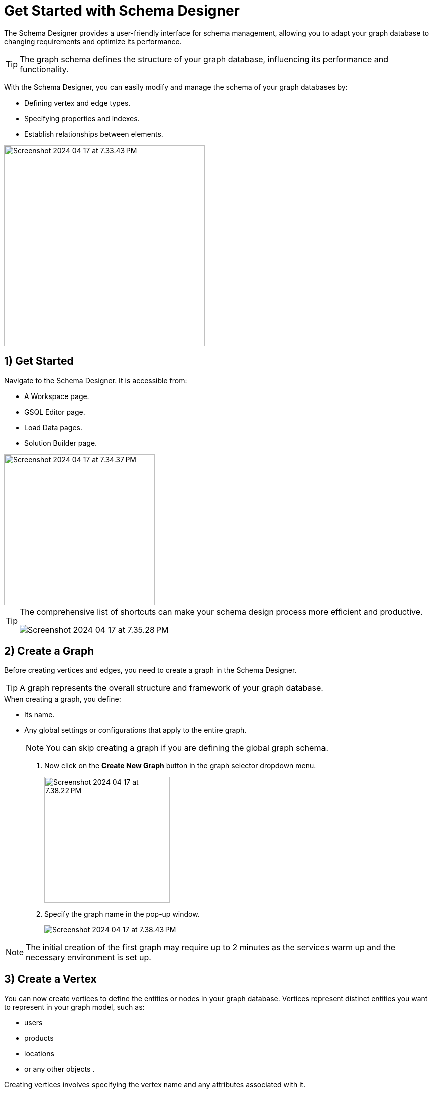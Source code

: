= Get Started with Schema Designer
:experimental:

The Schema Designer provides a user-friendly interface for schema management, allowing you to adapt your graph database to changing requirements and optimize its performance.

[TIP]
====
The graph schema defines the structure of your graph database, influencing its performance and functionality.
====

With the Schema Designer, you can easily modify and manage the schema of your graph databases by:

* Defining vertex and edge types.
* Specifying properties and indexes.
* Establish relationships between elements.

image::Screenshot 2024-04-17 at 7.33.43 PM.png[width=400]
== 1) Get Started

.Navigate to the Schema Designer. It is accessible from:
* A Workspace page.
* GSQL Editor page.
* Load Data pages.
* Solution Builder page.

image::Screenshot 2024-04-17 at 7.34.37 PM.png[width=300]

[TIP]
====
The comprehensive list of shortcuts can make your schema design process more efficient and productive.

image::Screenshot 2024-04-17 at 7.35.28 PM.png[]
====

== 2) Create a Graph

Before creating vertices and edges, you need to create a graph in the Schema Designer.

[TIP]
====
A graph represents the overall structure and framework of your graph database.
====

.When creating a graph, you define:
* Its name.
* Any global settings or configurations that apply to the entire graph.
+
[NOTE]
====
You can skip creating a graph if you are defining the global graph schema.
====

. Now click on the btn:[Create New Graph] button in the graph selector dropdown menu.
+
image::Screenshot 2024-04-17 at 7.38.22 PM.png[width=250]

. Specify the graph name in the pop-up window.
+
image::Screenshot 2024-04-17 at 7.38.43 PM.png[]

[NOTE]
====
The initial creation of the first graph may require up to 2 minutes as the services warm up and the necessary environment is set up.
====

== 3) Create a Vertex

.You can now create vertices to define the entities or nodes in your graph database. Vertices represent distinct entities you want to represent in your graph model, such as:
* users
* products
* locations
* or any other objects .

Creating vertices involves specifying the vertex name and any attributes associated with it.

. Click on the image:Screenshot 2024-04-17 at 7.39.38 PM.png[width=100] button, or hold key btn:[ V]  and btn:[ Left Click ] on the graph to create a vertex.


. Once a vertex is created, you can configure the name and its attributes in the properties panel.

== 4) Create a Edge

Create edges to establish relationships between vertices in your graph database.

[TIP]
====
Edges represent the connections or relationships between entities.
====

When creating an edge, you define the edge name, the source vertex, the target vertex, and any attributes associated with the edge.

. Use your mouse drag from the border of a vertex and drop to a new position to create a new vertex and new edge or drop to an existing vertex to only create a new edge.
+
image::unnamed.gif[]

. Once an edge is created, you can now configure the edge name, and its attributes in the properties panel.

== 5) Attributes

Attributes play a crucial role in defining the properties or characteristics of vertices and edges in your graph database.
You can define attributes for vertices and edges to store additional information about them.

[TIP]
====
Attributes can be of different data types, such as strings, integers, booleans, or dates, and they provide valuable context and details to your graph data.
====

image::attributes.png[]

== 6) Advanced Settings For Vertex

The Advanced Settings section allows you to fine-tune the vertex of your graph database by configuring additional settings for vertices.

You can click on the btn:[ Advanced Settings ] button on a vertex to configure the following settings:

image::advanced-settings.png[]

1. Enable *As Attribute* for primary key. For details, please refer to xref:current@gsql-ref:ddl-and-loading:defining-a-graph-schema.adoc#_with_primary_id_as_attribute[WITH primary_id_as_attribute] documentation.
2. Enable index for non-primary key attributes. Indexes improve the speed of data retrieval operations by providing quick access paths to the data. For details, please refer to xref:current@gsql-ref:ddl-and-loading:defining-a-graph-schema.adoc#_alter_index[Alter Index] documentation.

== 7) Advanced Settings For Edge

The Advanced Settings section allows you to fine-tune the edge of your graph database by configuring additional settings for edges.

You can click on the btn:[ Advanced Settings ] button on an edge to configure the following settings:

image::advanced-settings-2.png[]

1. Specify other vertex pairs. You can define additional vertex pairs for an edge to establish more complex relationships between different types of vertices.
2. Specify edge discriminators. Discriminators allow you to distinguish between different types of edges or relationships, providing more granularity in your graph schema. For details, please refer to the xref:current@gsql-ref:ddl-and-loading:defining-a-graph-schema.adoc#_discriminator[DISCRIMINATOR] documentation.
3. For directed edges, you can specify a reverse edge to create a bidirectional relationship. This can be useful for queries that need to traverse edges in both directions. For details, please refer to xref:current@gsql-ref:ddl-and-loading:defining-a-graph-schema.adoc#_with_reverse_edge[WITH REVERSE_EDGE] documentation.

== Next Steps

Next, learn how to use the xref:gsql-editor:index.adoc[GSQL Editor] in TigerGraph Cloud 4.

Or return to the xref:cloud4:overview:index.adoc[Overview] page for a different topic.
